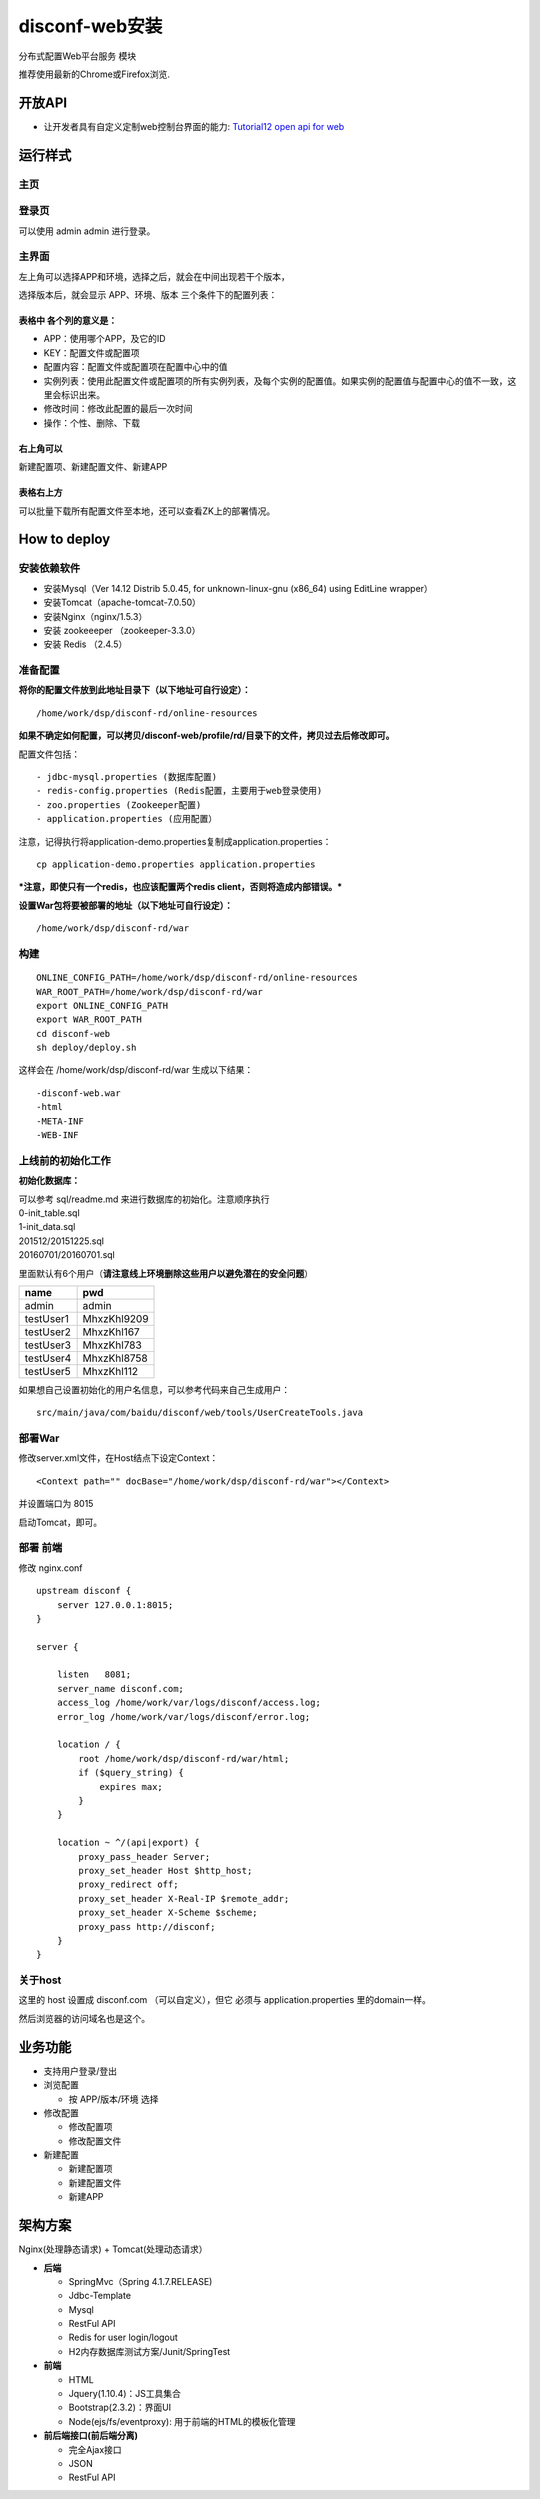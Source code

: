 disconf-web安装
===============

分布式配置Web平台服务 模块

推荐使用最新的Chrome或Firefox浏览.

开放API
-------

-  让开发者具有自定义定制web控制台界面的能力: `Tutorial12 open api for
   web <../../tutorial-web/src/12-open-api-for-web.html>`__

运行样式
--------

主页
~~~~

|image0|

登录页
~~~~~~

可以使用 admin admin 进行登录。

|image1|

主界面
~~~~~~

|image2|

左上角可以选择APP和环境，选择之后，就会在中间出现若干个版本，

选择版本后，就会显示 APP、环境、版本 三个条件下的配置列表：

|image3|

表格中 各个列的意义是：
^^^^^^^^^^^^^^^^^^^^^^^

-  APP：使用哪个APP，及它的ID
-  KEY：配置文件或配置项
-  配置内容：配置文件或配置项在配置中心中的值
-  实例列表：使用此配置文件或配置项的所有实例列表，及每个实例的配置值。如果实例的配置值与配置中心的值不一致，这里会标识出来。
-  修改时间：修改此配置的最后一次时间
-  操作：个性、删除、下载

右上角可以
^^^^^^^^^^

新建配置项、新建配置文件、新建APP

表格右上方
^^^^^^^^^^

可以批量下载所有配置文件至本地，还可以查看ZK上的部署情况。

How to deploy
-------------

安装依赖软件
~~~~~~~~~~~~

-  安装Mysql（Ver 14.12 Distrib 5.0.45, for unknown-linux-gnu (x86\_64)
   using EditLine wrapper）
-  安装Tomcat（apache-tomcat-7.0.50）
-  安装Nginx（nginx/1.5.3）
-  安装 zookeeeper （zookeeper-3.3.0）
-  安装 Redis （2.4.5）

准备配置
~~~~~~~~

**将你的配置文件放到此地址目录下（以下地址可自行设定）：**

::

    /home/work/dsp/disconf-rd/online-resources

**如果不确定如何配置，可以拷贝/disconf-web/profile/rd/目录下的文件，拷贝过去后修改即可。**

配置文件包括：

::

    - jdbc-mysql.properties (数据库配置)
    - redis-config.properties (Redis配置，主要用于web登录使用)
    - zoo.properties (Zookeeper配置)
    - application.properties (应用配置）

注意，记得执行将application-demo.properties复制成application.properties：

::

    cp application-demo.properties application.properties 

***注意，即使只有一个redis，也应该配置两个redis
client，否则将造成内部错误。***

**设置War包将要被部署的地址（以下地址可自行设定）：**

::

    /home/work/dsp/disconf-rd/war

构建
~~~~

::

    ONLINE_CONFIG_PATH=/home/work/dsp/disconf-rd/online-resources
    WAR_ROOT_PATH=/home/work/dsp/disconf-rd/war
    export ONLINE_CONFIG_PATH
    export WAR_ROOT_PATH
    cd disconf-web
    sh deploy/deploy.sh

这样会在 /home/work/dsp/disconf-rd/war 生成以下结果：

::

    -disconf-web.war  
    -html  
    -META-INF  
    -WEB-INF

上线前的初始化工作
~~~~~~~~~~~~~~~~~~

**初始化数据库：**

| 可以参考 sql/readme.md 来进行数据库的初始化。注意顺序执行
| 0-init\_table.sql
| 1-init\_data.sql
| 201512/20151225.sql
| 20160701/20160701.sql

里面默认有6个用户（\ **请注意线上环境删除这些用户以避免潜在的安全问题**\ ）

+-------------+---------------+
| name        | pwd           |
+=============+===============+
| admin       | admin         |
+-------------+---------------+
| testUser1   | MhxzKhl9209   |
+-------------+---------------+
| testUser2   | MhxzKhl167    |
+-------------+---------------+
| testUser3   | MhxzKhl783    |
+-------------+---------------+
| testUser4   | MhxzKhl8758   |
+-------------+---------------+
| testUser5   | MhxzKhl112    |
+-------------+---------------+

如果想自己设置初始化的用户名信息，可以参考代码来自己生成用户：

::

    src/main/java/com/baidu/disconf/web/tools/UserCreateTools.java

部署War
~~~~~~~

修改server.xml文件，在Host结点下设定Context：

::

    <Context path="" docBase="/home/work/dsp/disconf-rd/war"></Context>

并设置端口为 8015

启动Tomcat，即可。

部署 前端
~~~~~~~~~

修改 nginx.conf

::

    upstream disconf {
        server 127.0.0.1:8015;
    }

    server {

        listen   8081;
        server_name disconf.com;
        access_log /home/work/var/logs/disconf/access.log;
        error_log /home/work/var/logs/disconf/error.log;

        location / {
            root /home/work/dsp/disconf-rd/war/html;
            if ($query_string) {
                expires max;
            }
        }

        location ~ ^/(api|export) {
            proxy_pass_header Server;
            proxy_set_header Host $http_host;
            proxy_redirect off;
            proxy_set_header X-Real-IP $remote_addr;
            proxy_set_header X-Scheme $scheme;
            proxy_pass http://disconf;
        }
    }

关于host
~~~~~~~~

这里的 host 设置成 disconf.com （可以自定义），但它 必须与
application.properties 里的domain一样。

然后浏览器的访问域名也是这个。

业务功能
--------

-  支持用户登录/登出
-  浏览配置

   -  按 APP/版本/环境 选择

-  修改配置

   -  修改配置项
   -  修改配置文件

-  新建配置

   -  新建配置项
   -  新建配置文件
   -  新建APP

架构方案
--------

Nginx(处理静态请求) + Tomcat(处理动态请求）

-  **后端**

   -  SpringMvc（Spring 4.1.7.RELEASE)
   -  Jdbc-Template
   -  Mysql
   -  RestFul API
   -  Redis for user login/logout
   -  H2内存数据库测试方案/Junit/SpringTest

-  **前端**

   -  HTML
   -  Jquery(1.10.4)：JS工具集合
   -  Bootstrap(2.3.2)：界面UI
   -  Node(ejs/fs/eventproxy): 用于前端的HTML的模板化管理

-  **前后端接口(前后端分离)**

   -  完全Ajax接口
   -  JSON
   -  RestFul API

.. |image0| image:: http://ww1.sinaimg.cn/mw1024/60c9620fgw1ekdfiw180rj20vt0gawfr.jpg
.. |image1| image:: http://ww4.sinaimg.cn/mw1024/60c9620fgw1ekdfjkgbdcj20t70ie757.jpg
.. |image2| image:: http://ww3.sinaimg.cn/mw1024/60c9620fgw1emxv1nw0u4j20qp0homy0.jpg
.. |image3| image:: http://ww1.sinaimg.cn/mw1024/60c9620fgw1emyww39wjmj20qw0keq6m.jpg

